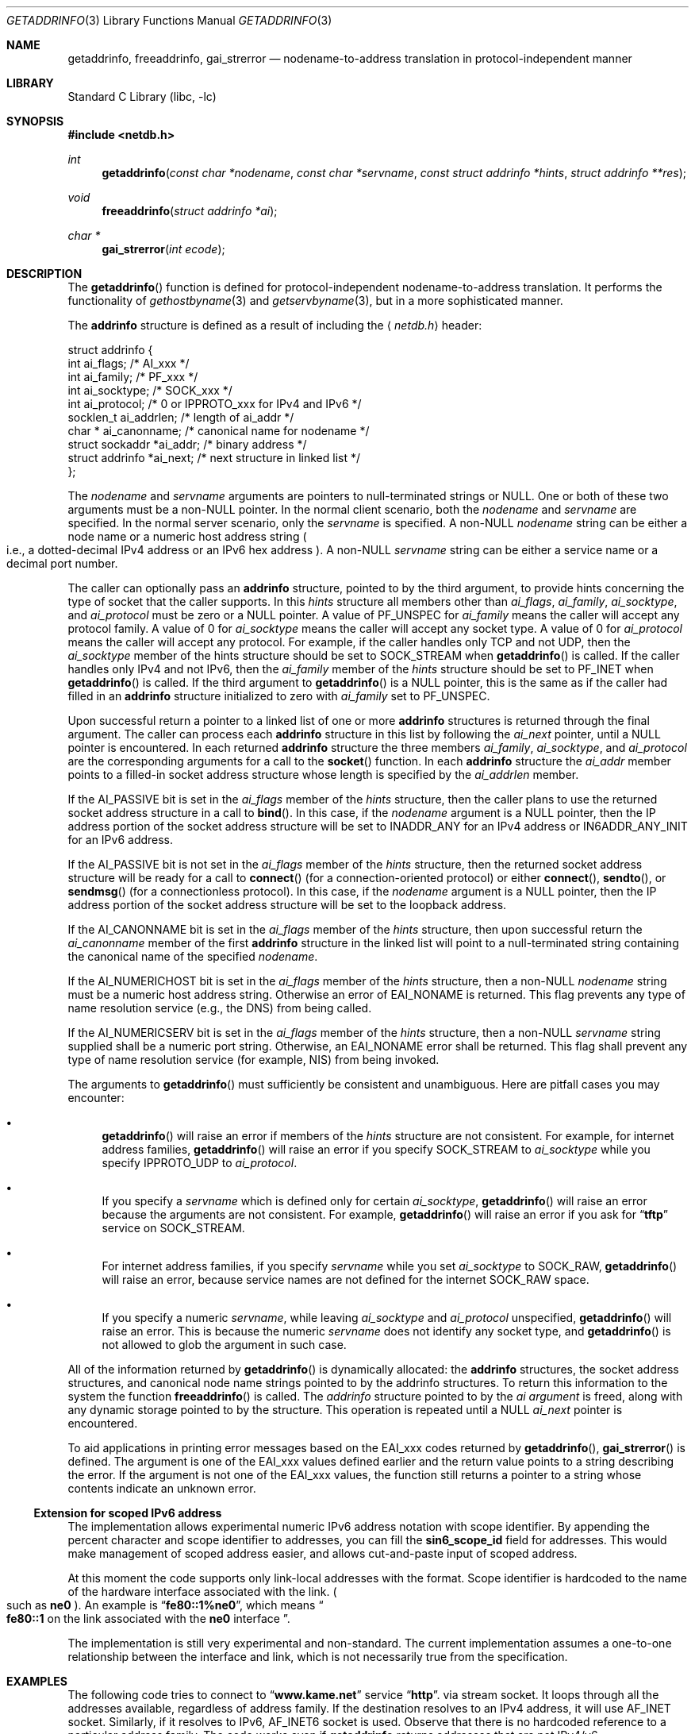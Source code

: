 .\"	$NetBSD: getaddrinfo.3,v 1.36 2004/04/14 13:40:30 wiz Exp $
.\"	$KAME: getaddrinfo.3,v 1.32 2003/04/30 06:06:42 itojun Exp $
.\"
.\" Copyright (c) 1983, 1987, 1991, 1993
.\"	The Regents of the University of California.  All rights reserved.
.\"
.\" Redistribution and use in source and binary forms, with or without
.\" modification, are permitted provided that the following conditions
.\" are met:
.\" 1. Redistributions of source code must retain the above copyright
.\"    notice, this list of conditions and the following disclaimer.
.\" 2. Redistributions in binary form must reproduce the above copyright
.\"    notice, this list of conditions and the following disclaimer in the
.\"    documentation and/or other materials provided with the distribution.
.\" 3. Neither the name of the University nor the names of its contributors
.\"    may be used to endorse or promote products derived from this software
.\"    without specific prior written permission.
.\"
.\" THIS SOFTWARE IS PROVIDED BY THE REGENTS AND CONTRIBUTORS ``AS IS'' AND
.\" ANY EXPRESS OR IMPLIED WARRANTIES, INCLUDING, BUT NOT LIMITED TO, THE
.\" IMPLIED WARRANTIES OF MERCHANTABILITY AND FITNESS FOR A PARTICULAR PURPOSE
.\" ARE DISCLAIMED.  IN NO EVENT SHALL THE REGENTS OR CONTRIBUTORS BE LIABLE
.\" FOR ANY DIRECT, INDIRECT, INCIDENTAL, SPECIAL, EXEMPLARY, OR CONSEQUENTIAL
.\" DAMAGES (INCLUDING, BUT NOT LIMITED TO, PROCUREMENT OF SUBSTITUTE GOODS
.\" OR SERVICES; LOSS OF USE, DATA, OR PROFITS; OR BUSINESS INTERRUPTION)
.\" HOWEVER CAUSED AND ON ANY THEORY OF LIABILITY, WHETHER IN CONTRACT, STRICT
.\" LIABILITY, OR TORT (INCLUDING NEGLIGENCE OR OTHERWISE) ARISING IN ANY WAY
.\" OUT OF THE USE OF THIS SOFTWARE, EVEN IF ADVISED OF THE POSSIBILITY OF
.\" SUCH DAMAGE.
.\"
.\"     From: @(#)gethostbyname.3	8.4 (Berkeley) 5/25/95
.\"
.Dd April 14, 2004
.Dt GETADDRINFO 3
.Os
.\"
.Sh NAME
.Nm getaddrinfo ,
.Nm freeaddrinfo ,
.Nm gai_strerror
.Nd nodename-to-address translation in protocol-independent manner
.\"
.Sh LIBRARY
.Lb libc
.\"
.Sh SYNOPSIS
.In netdb.h
.Ft int
.Fn getaddrinfo "const char *nodename" "const char *servname" \
"const struct addrinfo *hints" "struct addrinfo **res"
.Ft void
.Fn freeaddrinfo "struct addrinfo *ai"
.Ft "char *"
.Fn gai_strerror "int ecode"
.\"
.Sh DESCRIPTION
The
.Fn getaddrinfo
function is defined for protocol-independent nodename-to-address translation.
It performs the functionality of
.Xr gethostbyname 3
and
.Xr getservbyname 3 ,
but in a more sophisticated manner.
.Pp
The
.Li addrinfo
structure is defined as a result of including the
.Aq Pa netdb.h
header:
.Bd -literal -offset
struct addrinfo {
     int       ai_flags;     /* AI_xxx */
     int       ai_family;    /* PF_xxx */
     int       ai_socktype;  /* SOCK_xxx */
     int       ai_protocol;  /* 0 or IPPROTO_xxx for IPv4 and IPv6 */
     socklen_t ai_addrlen;   /* length of ai_addr */
     char *    ai_canonname; /* canonical name for nodename */
     struct sockaddr  *ai_addr; /* binary address */
     struct addrinfo  *ai_next; /* next structure in linked list */
};
.Ed
.Pp
The
.Fa nodename
and
.Fa servname
arguments are pointers to null-terminated strings or
.Dv NULL .
One or both of these two arguments must be a
.Pf non Dv -NULL
pointer.
In the normal client scenario, both the
.Fa nodename
and
.Fa servname
are specified.
In the normal server scenario, only the
.Fa servname
is specified.
A
.Pf non Dv -NULL
.Fa nodename
string can be either a node name or a numeric host address string
.Po
i.e., a dotted-decimal IPv4 address or an IPv6 hex address
.Pc .
A
.Pf non Dv -NULL
.Fa servname
string can be either a service name or a decimal port number.
.Pp
The caller can optionally pass an
.Li addrinfo
structure, pointed to by the third argument,
to provide hints concerning the type of socket that the caller supports.
In this
.Fa hints
structure all members other than
.Fa ai_flags ,
.Fa ai_family ,
.Fa ai_socktype ,
and
.Fa ai_protocol
must be zero or a
.Dv NULL
pointer.
A value of
.Dv PF_UNSPEC
for
.Fa ai_family
means the caller will accept any protocol family.
A value of 0 for
.Fa ai_socktype
means the caller will accept any socket type.
A value of 0 for
.Fa ai_protocol
means the caller will accept any protocol.
For example, if the caller handles only TCP and not UDP, then the
.Fa ai_socktype
member of the hints structure should be set to
.Dv SOCK_STREAM
when
.Fn getaddrinfo
is called.
If the caller handles only IPv4 and not IPv6, then the
.Fa ai_family
member of the
.Fa hints
structure should be set to
.Dv PF_INET
when
.Fn getaddrinfo
is called.
If the third argument to
.Fn getaddrinfo
is a
.Dv NULL
pointer, this is the same as if the caller had filled in an
.Li addrinfo
structure initialized to zero with
.Fa ai_family
set to
.Dv PF_UNSPEC .
.Pp
Upon successful return a pointer to a linked list of one or more
.Li addrinfo
structures is returned through the final argument.
The caller can process each
.Li addrinfo
structure in this list by following the
.Fa ai_next
pointer, until a
.Dv NULL
pointer is encountered.
In each returned
.Li addrinfo
structure the three members
.Fa ai_family ,
.Fa ai_socktype ,
and
.Fa ai_protocol
are the corresponding arguments for a call to the
.Fn socket
function.
In each
.Li addrinfo
structure the
.Fa ai_addr
member points to a filled-in socket address structure whose length is
specified by the
.Fa ai_addrlen
member.
.Pp
If the
.Dv AI_PASSIVE
bit is set in the
.Fa ai_flags
member of the
.Fa hints
structure, then the caller plans to use the returned socket address
structure in a call to
.Fn bind .
In this case, if the
.Fa nodename
argument is a
.Dv NULL
pointer, then the IP address portion of the socket
address structure will be set to
.Dv INADDR_ANY
for an IPv4 address or
.Dv IN6ADDR_ANY_INIT
for an IPv6 address.
.Pp
If the
.Dv AI_PASSIVE
bit is not set in the
.Fa ai_flags
member of the
.Fa hints
structure, then the returned socket address structure will be ready for a
call to
.Fn connect
.Pq for a connection-oriented protocol
or either
.Fn connect ,
.Fn sendto ,
or
.Fn sendmsg
.Pq for a connectionless protocol .
In this case, if the
.Fa nodename
argument is a
.Dv NULL
pointer, then the IP address portion of the
socket address structure will be set to the loopback address.
.Pp
If the
.Dv AI_CANONNAME
bit is set in the
.Fa ai_flags
member of the
.Fa hints
structure, then upon successful return the
.Fa ai_canonname
member of the first
.Li addrinfo
structure in the linked list will point to a null-terminated string
containing the canonical name of the specified
.Fa nodename .
.Pp
If the
.Dv AI_NUMERICHOST
bit is set in the
.Fa ai_flags
member of the
.Fa hints
structure, then a
.Pf non Dv -NULL
.Fa nodename
string must be a numeric host address string.
Otherwise an error of
.Dv EAI_NONAME
is returned.
This flag prevents any type of name resolution service (e.g., the DNS)
from being called.
.Pp
If the
.Dv AI_NUMERICSERV
bit is set in the
.Fa ai_flags
member of the
.Fa hints
structure, then a
.Pf non Dv -NULL
.Fa servname
string supplied shall be a numeric port string.
Otherwise, an
.Dv EAI_NONAME
error shall be returned.
This flag shall prevent any
type of name resolution service (for example, NIS) from being
invoked.
.Pp
The arguments to
.Fn getaddrinfo
must sufficiently be consistent and unambiguous.
Here are pitfall cases you may encounter:
.Bl -bullet
.It
.Fn getaddrinfo
will raise an error if members of the
.Fa hints
structure are not consistent.
For example, for internet address families,
.Fn getaddrinfo
will raise an error if you specify
.Dv SOCK_STREAM
to
.Fa ai_socktype
while you specify
.Dv IPPROTO_UDP
to
.Fa ai_protocol .
.It
If you specify a
.Fa servname
which is defined only for certain
.Fa ai_socktype ,
.Fn getaddrinfo
will raise an error because the arguments are not consistent.
For example,
.Fn getaddrinfo
will raise an error if you ask for
.Dq Li tftp
service on
.Dv SOCK_STREAM .
.It
For internet address families, if you specify
.Fa servname
while you set
.Fa ai_socktype
to
.Dv SOCK_RAW ,
.Fn getaddrinfo
will raise an error, because service names are not defined for the internet
.Dv SOCK_RAW
space.
.It
If you specify a numeric
.Fa servname ,
while leaving
.Fa ai_socktype
and
.Fa ai_protocol
unspecified,
.Fn getaddrinfo
will raise an error.
This is because the numeric
.Fa servname
does not identify any socket type, and
.Fn getaddrinfo
is not allowed to glob the argument in such case.
.El
.Pp
All of the information returned by
.Fn getaddrinfo
is dynamically allocated:
the
.Li addrinfo
structures, the socket address structures, and canonical node name
strings pointed to by the addrinfo structures.
To return this information to the system the function
.Fn freeaddrinfo
is called.
The
.Fa addrinfo
structure pointed to by the
.Fa ai argument
is freed, along with any dynamic storage pointed to by the structure.
This operation is repeated until a
.Dv NULL
.Fa ai_next
pointer is encountered.
.Pp
To aid applications in printing error messages based on the
.Dv EAI_xxx
codes returned by
.Fn getaddrinfo ,
.Fn gai_strerror
is defined.
The argument is one of the
.Dv EAI_xxx
values defined earlier and the return value points to a string describing
the error.
If the argument is not one of the
.Dv EAI_xxx
values, the function still returns a pointer to a string whose contents
indicate an unknown error.
.\"
.Ss Extension for scoped IPv6 address
The implementation allows experimental numeric IPv6 address notation with
scope identifier.
By appending the percent character and scope identifier to addresses,
you can fill the
.Li sin6_scope_id
field for addresses.
This would make management of scoped address easier,
and allows cut-and-paste input of scoped address.
.Pp
At this moment the code supports only link-local addresses with the format.
Scope identifier is hardcoded to the name of the hardware interface associated
with the link.
.Po
such as
.Li ne0
.Pc .
An example is
.Dq Li fe80::1%ne0 ,
which means
.Do
.Li fe80::1
on the link associated with the
.Li ne0
interface
.Dc .
.Pp
The implementation is still very experimental and non-standard.
The current implementation assumes a one-to-one relationship between
the interface and link, which is not necessarily true from the specification.
.\"
.Sh EXAMPLES
The following code tries to connect to
.Dq Li www.kame.net
service
.Dq Li http .
via stream socket.
It loops through all the addresses available, regardless of address family.
If the destination resolves to an IPv4 address, it will use
.Dv AF_INET
socket.
Similarly, if it resolves to IPv6,
.Dv AF_INET6
socket is used.
Observe that there is no hardcoded reference to a particular address family.
The code works even if
.Nm getaddrinfo
returns addresses that are not IPv4/v6.
.Bd -literal -offset indent
struct addrinfo hints, *res, *res0;
int error;
int s;
const char *cause = NULL;

hints.ai_family = PF_UNSPEC;
hints.ai_socktype = SOCK_STREAM;
hints.ai_flags = 0;
hints.ai_protocol = 0;
hints.ai_addrlen = 0;
hints.ai_canonname = NULL;
hints.ai_addr = NULL;
hints.ai_next = NULL;
error = getaddrinfo("www.kame.net", "http", \*[Am]hints, \*[Am]res0);
if (error) {
	errx(1, "%s", gai_strerror(error));
	/*NOTREACHED*/
}
s = -1;
for (res = res0; res; res = res-\*[Gt]ai_next) {
	s = socket(res-\*[Gt]ai_family, res-\*[Gt]ai_socktype,
	    res-\*[Gt]ai_protocol);
	if (s \*[Lt] 0) {
		cause = "socket";
		continue;
	}

	if (connect(s, res-\*[Gt]ai_addr, res-\*[Gt]ai_addrlen) \*[Lt] 0) {
		cause = "connect";
		close(s);
		s = -1;
		continue;
	}

	break;	/* okay we got one */
}
if (s \*[Lt] 0) {
	err(1, "%s", cause);
	/*NOTREACHED*/
}
freeaddrinfo(res0);
.Ed
.Pp
The following example tries to open a wildcard listening socket onto service
.Dq Li http ,
for all the address families available.
.Bd -literal -offset indent
struct addrinfo hints, *res, *res0;
int error;
int s[MAXSOCK];
int nsock;
const char *cause = NULL;

hints.ai_family = PF_UNSPEC;
hints.ai_socktype = SOCK_STREAM;
hints.ai_flags = AI_PASSIVE;
hints.ai_protocol = 0;
hints.ai_addrlen = 0;
hints.ai_canonname = NULL;
hints.ai_addr = NULL;
hints.ai_next = NULL;
error = getaddrinfo(NULL, "http", \*[Am]hints, \*[Am]res0);
if (error) {
	errx(1, "%s", gai_strerror(error));
	/*NOTREACHED*/
}
nsock = 0;
for (res = res0; res \*[Am]\*[Am] nsock \*[Lt] MAXSOCK; res = res-\*[Gt]ai_next) {
	s[nsock] = socket(res-\*[Gt]ai_family, res-\*[Gt]ai_socktype,
	    res-\*[Gt]ai_protocol);
	if (s[nsock] \*[Lt] 0) {
		cause = "socket";
		continue;
	}

	if (bind(s[nsock], res-\*[Gt]ai_addr, res-\*[Gt]ai_addrlen) \*[Lt] 0) {
		cause = "bind";
		close(s[nsock]);
		continue;
	}
	(void) listen(s[nsock], 5);

	nsock++;
}
if (nsock == 0) {
	err(1, "%s", cause);
	/*NOTREACHED*/
}
freeaddrinfo(res0);
.Ed
.\"
.Sh DIAGNOSTICS
Error return status from
.Fn getaddrinfo
is zero on success and non-zero on errors.
Non-zero error codes are defined in
.Aq Pa netdb.h ,
and as follows:
.Pp
.Bl -tag -width EAI_ADDRFAMILY -compact
.It Dv EAI_ADDRFAMILY
Address family for
.Fa nodename
not supported.
.It Dv EAI_AGAIN
Temporary failure in name resolution.
.It Dv EAI_BADFLAGS
Invalid value for
.Fa ai_flags .
.It Dv EAI_FAIL
Non-recoverable failure in name resolution.
.It Dv EAI_FAMILY
.Fa ai_family
not supported.
.It Dv EAI_MEMORY
Memory allocation failure.
.It Dv EAI_NODATA
No address associated with
.Fa nodename .
.It Dv EAI_NONAME
.Fa nodename
nor
.Fa servname
provided, or not known.
.It Dv EAI_SERVICE
.Fa servname
not supported for
.Fa ai_socktype .
.It Dv EAI_SOCKTYPE
.Fa ai_socktype
not supported.
.It Dv EAI_SYSTEM
System error returned in
.Va errno .
.El
.Pp
If called with proper argument,
.Fn gai_strerror
returns a pointer to a string describing the given error code.
If the argument is not one of the
.Dv EAI_xxx
values, the function still returns a pointer to a string whose contents
indicate an unknown error.
.\"
.Sh SEE ALSO
.Xr gethostbyname 3 ,
.Xr getnameinfo 3 ,
.Xr getservbyname 3 ,
.Xr hosts 5 ,
.Xr nsswitch.conf 5 ,
.Xr resolv.conf 5 ,
.Xr services 5 ,
.Xr hostname 7 ,
.Xr named 8
.Pp
.Rs
.%A R. Gilligan
.%A S. Thomson
.%A J. Bound
.%A J. McCann
.%A W. Stevens
.%T Basic Socket Interface Extensions for IPv6
.%R RFC 3493
.%D February 2003
.Re
.Rs
.%A Tatsuya Jinmei
.%A Atsushi Onoe
.%T "An Extension of Format for IPv6 Scoped Addresses"
.%R internet draft
.%N draft-ietf-ipngwg-scopedaddr-format-02.txt
.%O work in progress material
.Re
.Rs
.%A Craig Metz
.%T Protocol Independence Using the Sockets API
.%B "Proceedings of the freenix track: 2000 USENIX annual technical conference"
.%D June 2000
.Re
.\"
.Sh STANDARDS
The
.Fn getaddrinfo
function is defined in IEEE POSIX 1003.1g draft specification,
and documented in
.Dq Basic Socket Interface Extensions for IPv6
.Pq RFC 3493 .
.\"
.Sh HISTORY
The implementation first appeared in WIDE Hydrangea IPv6 protocol stack kit.
.\"
.Sh BUGS
The current implementation is not thread-safe.
.Pp
The text was shamelessly copied from RFC 2553.
